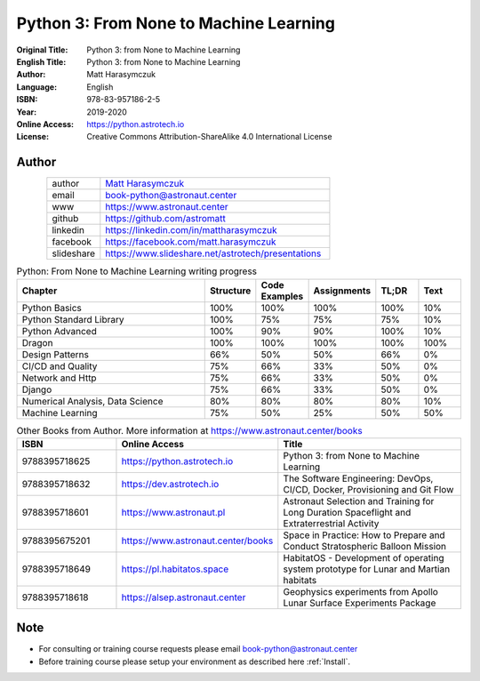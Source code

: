#######################################
Python 3: From None to Machine Learning
#######################################


:Original Title: Python 3: from None to Machine Learning
:English Title: Python 3: from None to Machine Learning
:Author: Matt Harasymczuk
:Language: English
:ISBN: 978-83-957186-2-5
:Year: 2019-2020
:Online Access: https://python.astrotech.io
:License: Creative Commons Attribution-ShareAlike 4.0 International License


Author
======
.. figure:: /_static/AstroMatt.jpg
    :align: left
    :scale: 39%

.. csv-table::
    :widths: 15, 65

    "author", "`Matt Harasymczuk <https://www.astronaut.center>`_"
    "email", "book-python@astronaut.center"
    "www", "https://www.astronaut.center"
    "github", "https://github.com/astromatt"
    "linkedin", "https://linkedin.com/in/mattharasymczuk"
    "facebook", "https://facebook.com/matt.harasymczuk"
    "slideshare", "https://www.slideshare.net/astrotech/presentations"


.. csv-table:: Python: From None to Machine Learning writing progress
    :widths: 50, 10, 10, 10, 10, 10
    :header: "Chapter", "Structure", "Code Examples", "Assignments", "TL;DR", "Text"

    "Python Basics",                    "100%", "100%", "100%", "100%", "10%"
    "Python Standard Library",          "100%", "75%",  "75%",  "75%",  "10%"
    "Python Advanced",                  "100%", "90%",  "90%",  "100%", "10%"
    "Dragon",                           "100%", "100%", "100%", "100%", "100%"
    "Design Patterns",                  "66%",  "50%",  "50%",  "66%",  "0%"
    "CI/CD and Quality",                "75%",  "66%",  "33%",  "50%",  "0%"
    "Network and Http",                 "75%",  "66%",  "33%",  "50%",  "0%"
    "Django",                           "75%",  "66%",  "33%",  "50%",  "0%"
    "Numerical Analysis, Data Science", "80%",  "80%",  "80%",  "80%",  "10%"
    "Machine Learning",                 "75%",  "50%",  "25%",  "50%",  "50%"

.. csv-table:: Other Books from Author. More information at https://www.astronaut.center/books
    :widths: 25, 20, 55
    :header: "ISBN", "Online Access", "Title"

    "9788395718625", "https://python.astrotech.io", "Python 3: from None to Machine Learning"
    "9788395718632", "https://dev.astrotech.io", "The Software Engineering: DevOps, CI/CD, Docker, Provisioning and Git Flow"
    "9788395718601", "https://www.astronaut.pl", "Astronaut Selection and Training for Long Duration Spaceflight and Extraterrestrial Activity"
    "9788395675201", "https://www.astronaut.center/books", "Space in Practice: How to Prepare and Conduct Stratospheric Balloon Mission"
    "9788395718649", "https://pl.habitatos.space", "HabitatOS - Development of operating system prototype for Lunar and Martian habitats"
    "9788395718618", "https://alsep.astronaut.center", "Geophysics experiments from Apollo Lunar Surface Experiments Package"


Note
====
* For consulting or training course requests please email book-python@astronaut.center
* Before training course please setup your environment as described here :ref:`Install`.
